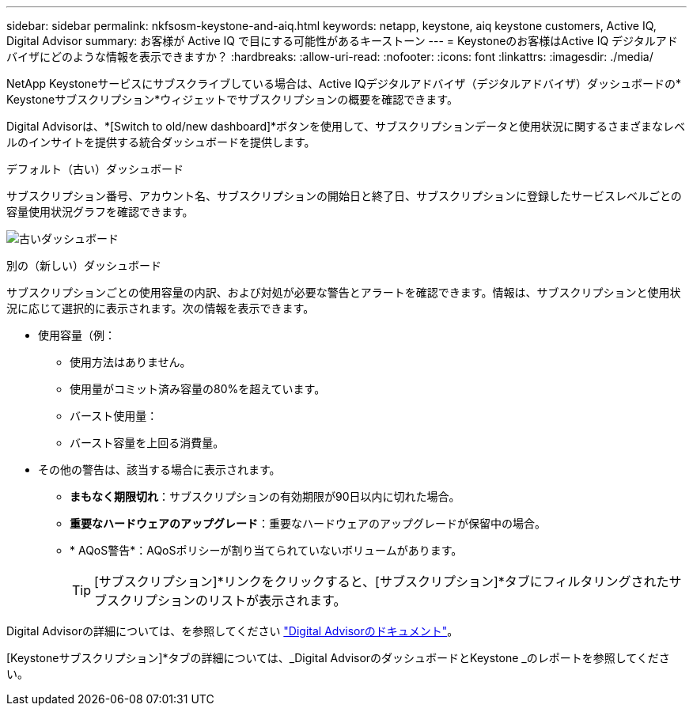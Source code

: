 ---
sidebar: sidebar 
permalink: nkfsosm-keystone-and-aiq.html 
keywords: netapp, keystone, aiq keystone customers, Active IQ, Digital Advisor 
summary: お客様が Active IQ で目にする可能性があるキーストーン 
---
= Keystoneのお客様はActive IQ デジタルアドバイザにどのような情報を表示できますか？
:hardbreaks:
:allow-uri-read: 
:nofooter: 
:icons: font
:linkattrs: 
:imagesdir: ./media/


[role="lead"]
NetApp Keystoneサービスにサブスクライブしている場合は、Active IQデジタルアドバイザ（デジタルアドバイザ）ダッシュボードの* Keystoneサブスクリプション*ウィジェットでサブスクリプションの概要を確認できます。

Digital Advisorは、*[Switch to old/new dashboard]*ボタンを使用して、サブスクリプションデータと使用状況に関するさまざまなレベルのインサイトを提供する統合ダッシュボードを提供します。

.デフォルト（古い）ダッシュボード
サブスクリプション番号、アカウント名、サブスクリプションの開始日と終了日、サブスクリプションに登録したサービスレベルごとの容量使用状況グラフを確認できます。

image:old-db.png["古いダッシュボード"]

.別の（新しい）ダッシュボード
サブスクリプションごとの使用容量の内訳、および対処が必要な警告とアラートを確認できます。情報は、サブスクリプションと使用状況に応じて選択的に表示されます。次の情報を表示できます。

* 使用容量（例：
+
** 使用方法はありません。
** 使用量がコミット済み容量の80%を超えています。
** バースト使用量：
** バースト容量を上回る消費量。


* その他の警告は、該当する場合に表示されます。
+
** *まもなく期限切れ*：サブスクリプションの有効期限が90日以内に切れた場合。
** *重要なハードウェアのアップグレード*：重要なハードウェアのアップグレードが保留中の場合。
** * AQoS警告*：AQoSポリシーが割り当てられていないボリュームがあります。
+

TIP: [サブスクリプション]*リンクをクリックすると、[サブスクリプション]*タブにフィルタリングされたサブスクリプションのリストが表示されます。





Digital Advisorの詳細については、を参照してください link:https://docs.netapp.com/us-en/active-iq/index.html["Digital Advisorのドキュメント"]。

[Keystoneサブスクリプション]*タブの詳細については、_Digital AdvisorのダッシュボードとKeystone _のレポートを参照してください。
